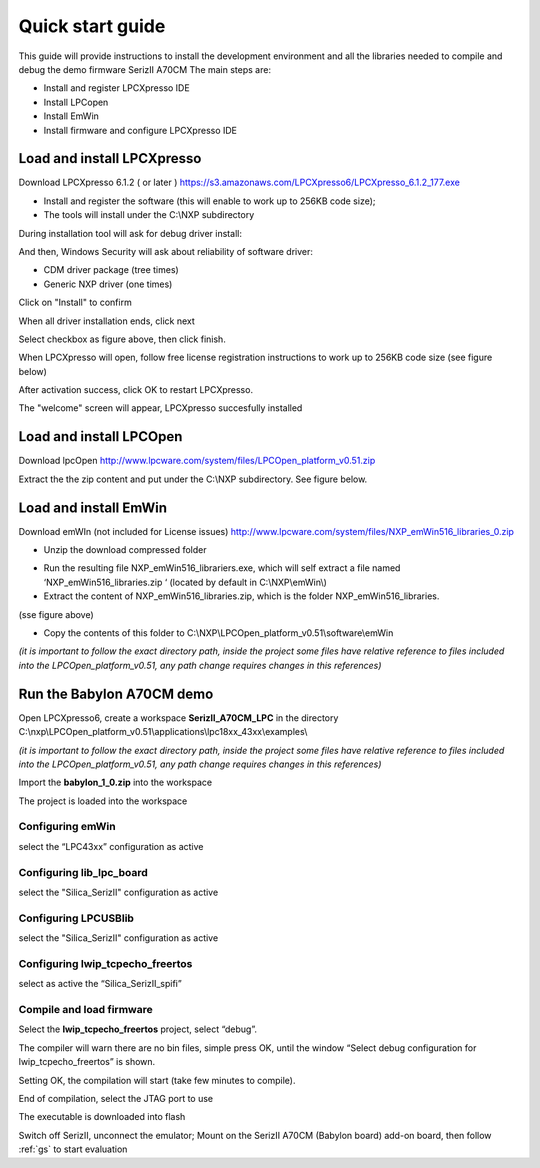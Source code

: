 .. index:: qs

.. _quick:

Quick start guide
-----------------

This guide will provide instructions to install the development environment and all the libraries needed to compile and debug the demo firmware SerizII A70CM
The main steps are:

- Install and register LPCXpresso IDE
- Install LPCopen
- Install EmWin
- Install firmware and configure LPCXpresso IDE

Load and install LPCXpresso
***************************

Download LPCXpresso 6.1.2 ( or later ) https://s3.amazonaws.com/LPCXpresso6/LPCXpresso_6.1.2_177.exe

- Install and register the software (this will enable to work up to 256KB code size);
- The tools will install under the C:\\NXP subdirectory

During installation tool will ask for debug driver install:

.. image:: _static/qs/driver.jpg

And then, Windows Security will ask about reliability of software driver:

- CDM driver package (tree times)
- Generic NXP driver (one times)

Click on "Install" to confirm

.. image:: _static/qs/end1.jpg

When all driver installation ends, click next

.. image:: _static/qs/end2.jpg

Select checkbox as figure above, then click finish.

When LPCXpresso will open, follow free license registration instructions to work up to 256KB code size (see figure below)

.. image:: _static/qs/activation.jpg

After activation success, click OK to restart LPCXpresso.

.. image:: _static/qs/end_activation.jpg

The "welcome" screen will appear, LPCXpresso succesfully installed

.. image:: _static/qs/lpcx_ready.jpg

Load and install LPCOpen
************************

Download lpcOpen http://www.lpcware.com/system/files/LPCOpen_platform_v0.51.zip

Extract the the zip content and put under the C:\\NXP subdirectory. See figure below.

.. image:: _static/qs/lpc_open.jpg

Load and install EmWin
**********************

Download emWIn (not included for License issues) http://www.lpcware.com/system/files/NXP_emWin516_libraries_0.zip

- Unzip the download compressed folder

.. image:: _static/qs/em_win1.jpg

- Run the resulting file NXP_emWin516_librariers.exe, which will self extract a file named ‘NXP_emWin516_libraries.zip ‘ (located by default in C:\\NXP\\emWin\\)
- Extract the content of NXP_emWin516_libraries.zip, which is the folder NXP_emWin516_libraries.

(sse figure above)

.. image:: _static/qs/em_win2.jpg

- Copy the contents of this folder to C:\\NXP\\LPCOpen_platform_v0.51\\software\\emWin

.. image:: _static/qs/em_win3.jpg

*(it is important to follow the exact directory path, inside the project some files have relative reference to files included into the LPCOpen_platform_v0.51, any path change requires changes in this references)*

Run the Babylon A70CM demo
**************************

Open LPCXpresso6, create a workspace **SerizII_A70CM_LPC** in the directory C:\\nxp\\LPCOpen_platform_v0.51\\applications\\lpc18xx_43xx\\examples\\

*(it is important to follow the exact directory path, inside the project some files have relative reference to files included into the LPCOpen_platform_v0.51, any path change requires changes in this references)*

.. image:: _static/qs/workspace.jpg

Import the **babylon_1_0.zip** into the workspace

.. image:: _static/qs/import.jpg

The project is loaded into the workspace

.. image:: _static/qs/prj.jpg

Configuring emWin
^^^^^^^^^^^^^^^^^

select the “LPC43xx” configuration as active

.. image:: _static/qs/em_conf.jpg

Configuring lib_lpc_board
^^^^^^^^^^^^^^^^^^^^^^^^^

select the "Silica_SerizII" configuration as active

.. image:: _static/qs/lib_conf.jpg

Configuring LPCUSBlib
^^^^^^^^^^^^^^^^^^^^^

select the "Silica_SerizII" configuration as active

.. image:: _static/qs/usb_conf.jpg

Configuring lwip_tcpecho_freertos
^^^^^^^^^^^^^^^^^^^^^^^^^^^^^^^^^

select as active the “Silica_SerizII_spifi”

.. image:: _static/qs/lwip_conf.jpg

Compile and load firmware
^^^^^^^^^^^^^^^^^^^^^^^^^

Select the **lwip_tcpecho_freertos**  project, select “debug”. 

The compiler will warn there are no bin files, simple press OK, until the window “Select debug configuration for lwip_tcpecho_freertos” is shown.

.. image:: _static/qs/debug_set.jpg

Setting OK, the compilation will start (take few minutes to compile).

.. image:: _static/qs/build_sa.jpg

End of compilation, select the JTAG port to use

.. image:: _static/qs/jtag.jpg

The executable is downloaded into flash

.. image:: _static/qs/flash_write.jpg

Switch off SerizII, unconnect the emulator;
Mount on the SerizII A70CM (Babylon board) add-on board, then follow :ref:`gs` to start evaluation


